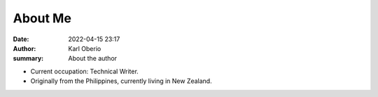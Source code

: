 About Me
##########

:date: 2022-04-15 23:17
:author: Karl Oberio
:summary: About the author

- Current occupation: Technical Writer.
- Originally from the Philippines, currently living in New Zealand.